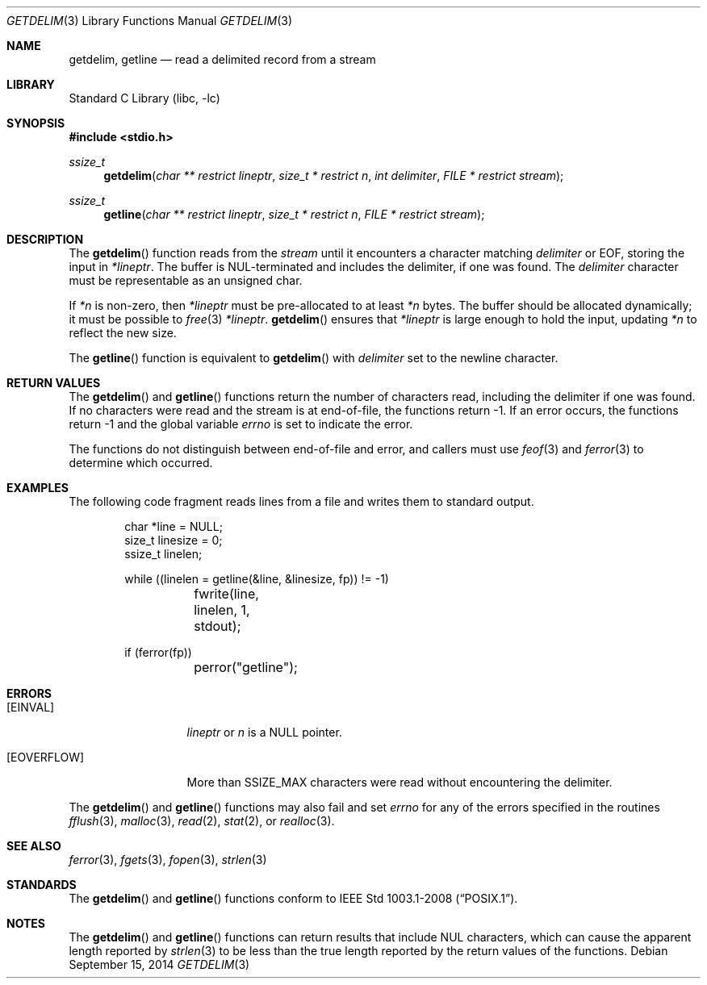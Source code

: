 .\"     $NetBSD: getdelim.3,v 1.14 2014/09/16 08:52:02 wiz Exp $
.\"
.\" Copyright (c) 2009 The NetBSD Foundation, Inc.
.\" All rights reserved.
.\"
.\" This code is derived from software contributed to The NetBSD Foundation
.\" by Roy Marples.
.\"
.\" Redistribution and use in source and binary forms, with or without
.\" modification, are permitted provided that the following conditions
.\" are met:
.\" 1. Redistributions of source code must retain the above copyright
.\"    notice, this list of conditions and the following disclaimer.
.\" 2. Redistributions in binary form must reproduce the above copyright
.\"    notice, this list of conditions and the following disclaimer in the
.\"    documentation and/or other materials provided with the distribution.
.\"
.\" THIS SOFTWARE IS PROVIDED BY THE NETBSD FOUNDATION, INC. AND CONTRIBUTORS
.\" ``AS IS'' AND ANY EXPRESS OR IMPLIED WARRANTIES, INCLUDING, BUT NOT LIMITED
.\" TO, THE IMPLIED WARRANTIES OF MERCHANTABILITY AND FITNESS FOR A PARTICULAR
.\" PURPOSE ARE DISCLAIMED.  IN NO EVENT SHALL THE FOUNDATION OR CONTRIBUTORS
.\" BE LIABLE FOR ANY DIRECT, INDIRECT, INCIDENTAL, SPECIAL, EXEMPLARY, OR
.\" CONSEQUENTIAL DAMAGES (INCLUDING, BUT NOT LIMITED TO, PROCUREMENT OF
.\" SUBSTITUTE GOODS OR SERVICES; LOSS OF USE, DATA, OR PROFITS; OR BUSINESS
.\" INTERRUPTION) HOWEVER CAUSED AND ON ANY THEORY OF LIABILITY, WHETHER IN
.\" CONTRACT, STRICT LIABILITY, OR TORT (INCLUDING NEGLIGENCE OR OTHERWISE)
.\" ARISING IN ANY WAY OUT OF THE USE OF THIS SOFTWARE, EVEN IF ADVISED OF THE
.\" POSSIBILITY OF SUCH DAMAGE.
.\"
.Dd September 15, 2014
.Dt GETDELIM 3
.Os
.Sh NAME
.Nm getdelim ,
.Nm getline
.Nd read a delimited record from a stream
.Sh LIBRARY
.Lb libc
.Sh SYNOPSIS
.In stdio.h
.Ft ssize_t
.Fn getdelim "char ** restrict lineptr" "size_t * restrict n" "int delimiter" "FILE * restrict stream"
.Ft ssize_t
.Fn getline "char ** restrict lineptr" "size_t * restrict n" "FILE * restrict stream"
.Sh DESCRIPTION
The
.Fn getdelim
function reads from the
.Fa stream
until it encounters a character matching
.Fa delimiter
or
.Dv EOF ,
storing the input in
.Fa *lineptr .
The buffer is
.Dv NUL Ns No -terminated
and includes the delimiter, if one was found.
The
.Fa delimiter
character must be representable as an unsigned char.
.Pp
If
.Fa *n
is non-zero, then
.Fa *lineptr
must be pre-allocated to at least
.Fa *n
bytes.
The buffer should be allocated dynamically;
it must be possible to
.Xr free 3
.Fa *lineptr .
.Fn getdelim
ensures that
.Fa *lineptr
is large enough to hold the input, updating
.Fa *n
to reflect the new size.
.Pp
The
.Fn getline
function is equivalent to
.Fn getdelim
with
.Fa delimiter
set to the newline character.
.Sh RETURN VALUES
The
.Fn getdelim
and
.Fn getline
functions return the number of characters read, including the delimiter if
one was found.
If no characters were read and the stream is at end-of-file, the functions
return \-1.
If an error occurs, the functions return \-1 and the global variable
.Va errno
is set to indicate the error.
.Pp
The functions do not distinguish between end-of-file and error,
and callers must use
.Xr feof 3
and
.Xr ferror 3
to determine which occurred.
.Sh EXAMPLES
The following code fragment reads lines from a file and writes them to
standard output.
.Bd -literal -offset indent
char *line = NULL;
size_t linesize = 0;
ssize_t linelen;

while ((linelen = getline(&line, &linesize, fp)) != -1)
	fwrite(line, linelen, 1, stdout);

if (ferror(fp))
	perror("getline");
.Ed
.Sh ERRORS
.Bl -tag -width [EOVERFLOW]
.It Bq Er EINVAL
.Fa lineptr
or
.Fa n
is a
.Dv NULL
pointer.
.It Bq Er EOVERFLOW
More than SSIZE_MAX characters were read without encountering the delimiter.
.El
.Pp
The
.Fn getdelim
and
.Fn getline
functions may also fail and set
.Va errno
for any of the errors specified in the routines
.Xr fflush 3 ,
.Xr malloc 3 ,
.Xr read 2 ,
.Xr stat 2 ,
or
.Xr realloc 3 .
.Sh SEE ALSO
.Xr ferror 3 ,
.Xr fgets 3 ,
.Xr fopen 3 ,
.Xr strlen 3
.Sh STANDARDS
The
.Fn getdelim
and
.Fn getline
functions conform to
.St -p1003.1-2008 .
.Sh NOTES
The
.Fn getdelim
and
.Fn getline
functions can return results that include
.Dv NUL
characters, which can cause the apparent length reported by
.Xr strlen 3
to be less than the true length reported by the
return values of the functions.
